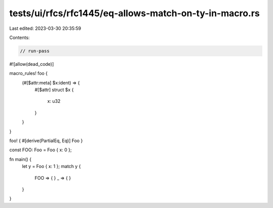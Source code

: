 tests/ui/rfcs/rfc1445/eq-allows-match-on-ty-in-macro.rs
=======================================================

Last edited: 2023-03-30 20:35:59

Contents:

.. code-block:: rs

    // run-pass
#![allow(dead_code)]

macro_rules! foo {
    (#[$attr:meta] $x:ident) => {
        #[$attr]
        struct $x {
            x: u32
        }
    }
}

foo! { #[derive(PartialEq, Eq)] Foo }

const FOO: Foo = Foo { x: 0 };

fn main() {
    let y = Foo { x: 1 };
    match y {
        FOO => { }
        _ => { }
    }
}


